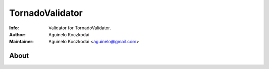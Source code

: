 =======
TornadoValidator
=======
:Info: Validator for TornadoValidator.
:Author: Aguinelo Koczkodai
:Maintainer: Aguinelo Koczkodai <aguinelo@gmail.com>

About
=====